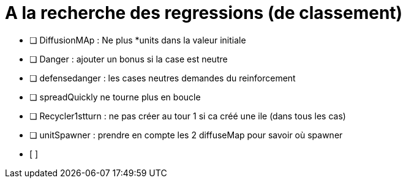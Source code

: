 

= A la recherche des regressions (de classement)

* [ ] DiffusionMAp : Ne plus *units dans la valeur initiale
 
* [ ] Danger : ajouter un bonus si la case est neutre

* [ ] defensedanger : les cases neutres demandes du reinforcement

* [ ] spreadQuickly ne tourne plus en boucle

* [ ] Recycler1stturn : ne pas créer au tour 1 si ca créé une ile (dans tous les cas)

* [ ] unitSpawner : prendre en compte les 2 diffuseMap pour savoir où spawner

* [ ] 

